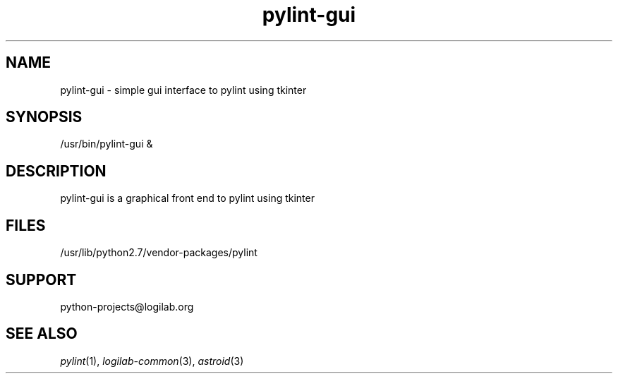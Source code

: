 '\" te
.\"
.\" CDDL HEADER START
.\"
.\" The contents of this file are subject to the terms of the
.\" Common Development and Distribution License (the "License").
.\" You may not use this file except in compliance with the License.
.\"
.\" You can obtain a copy of the license at usr/src/OPENSOLARIS.LICENSE
.\" or http://www.opensolaris.org/os/licensing.
.\" See the License for the specific language governing permissions
.\" and limitations under the License.
.\"
.\" When distributing Covered Code, include this CDDL HEADER in each
.\" file and include the License file at usr/src/OPENSOLARIS.LICENSE.
.\" If applicable, add the following below this CDDL HEADER, with the
.\" fields enclosed by brackets "[]" replaced with your own identifying
.\" information: Portions Copyright [yyyy] [name of copyright owner]
.\"
.\" CDDL HEADER END
.\"
.\"
.\" Copyright (c) 2009, 2015, Oracle and/or its affiliates. All rights reserved.
.\"
.TH pylint-gui 1 "10 Jun 2015" "SunOS 5.11"
.SH NAME
pylint-gui \- simple gui interface to pylint using tkinter

.SH SYNOPSIS
/usr/bin/pylint-gui &

.SH DESCRIPTION
pylint-gui is a graphical front end to pylint using tkinter

.SH FILES
/usr/lib/python2.7/vendor-packages/pylint

.SH SUPPORT
python-projects@logilab.org

.SH SEE ALSO
.IR pylint (1),
.IR logilab-common (3),
.IR astroid (3)
